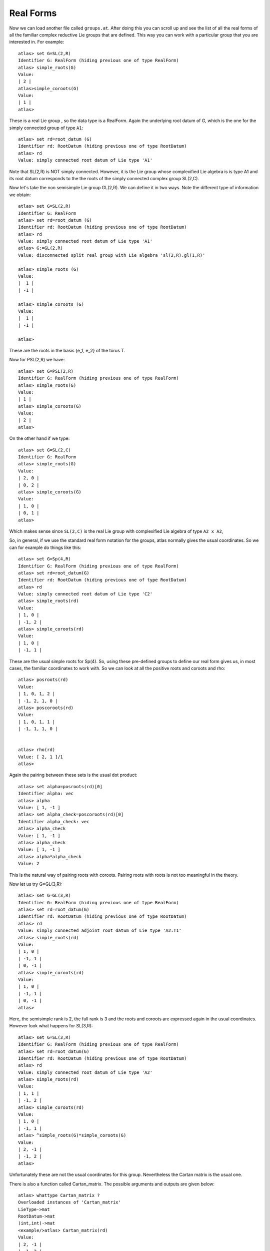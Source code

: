 Real Forms
============


Now we can load another file called ``groups.at``. After doing this
you can scroll up and see the list of all the real forms of all the
familiar complex reductive Lie groups that are defined. This way you
can work with a particular group that you are interested in. For
example::

      atlas> set G=SL(2,R)
      Identifier G: RealForm (hiding previous one of type RealForm)
      atlas> simple_roots(G)
      Value:
      | 2 |
      atlas>simple_coroots(G)
      Value:
      | 1 |
      atlas>

These is a real Lie group , so the data type is a RealForm. Again the underlying root datum of G, which is the one for the simply connected group of type ``A1``::

      atlas> set rd=root_datum (G)
      Identifier rd: RootDatum (hiding previous one of type RootDatum)
      atlas> rd
      Value: simply connected root datum of Lie type 'A1'

Note that SL(2,R) is NOT simply connected. However, it is the Lie group whose complexified Lie algebra is is type A1 and its root datum corresponds to the the roots of the simply connected complex group SL(2,C). 


Now let's take the non semisimple Lie group GL(2,R). We can define it
in two ways. Note the different type of information we obtain::

    atlas> set G=SL(2,R)
    Identifier G: RealForm
    atlas> set rd=root_datum (G)
    Identifier rd: RootDatum (hiding previous one of type RootDatum)
    atlas> rd
    Value: simply connected root datum of Lie type 'A1'
    atlas> G:=GL(2,R)
    Value: disconnected split real group with Lie algebra 'sl(2,R).gl(1,R)'
    
    atlas> simple_roots (G)
    Value: 
    |  1 |
    | -1 |
    
    atlas> simple_coroots (G)
    Value: 
    |  1 |
    | -1 |
    
    atlas>

These are the roots in the basis {e_1, e_2} of the torus T. 

Now for PSL(2,R) we have::

    atlas> set G=PSL(2,R)
    Identifier G: RealForm (hiding previous one of type RealForm)
    atlas> simple_roots(G)
    Value:
    | 1 |
    atlas> simple_coroots(G)
    Value:
    | 2 |
    atlas>

On the other hand if we type::

   atlas> set G=SL(2,C)
   Identifier G: RealForm
   atlas> simple_roots(G)
   Value:
   | 2, 0 |
   | 0, 2 |
   atlas> simple_coroots(G)
   Value:
   | 1, 0 |
   | 0, 1 |
   atlas>


Which makes sense since ``SL(2,C)`` is the real Lie group with complexified Lie algebra of type ``A2 x A2``, 


So, in general, if we use the standard real form notation for the groups, atlas normally gives the usual coordinates. So we can for example do things like this::


    atlas> set G=Sp(4,R)
    Identifier G: RealForm (hiding previous one of type RealForm)
    atlas> set rd=root_datum(G)
    Identifier rd: RootDatum (hiding previous one of type RootDatum)
    atlas> rd
    Value: simply connected root datum of Lie type 'C2'
    atlas> simple_roots(rd)
    Value:
    | 1, 0 |
    | -1, 2 |
    atlas> simple_coroots(rd)
    Value:
    | 1, 0 |
    | -1, 1 |

These are the usual simple roots for Sp(4). So, using these
pre-defined groups to define our real form gives us, in most cases, the
familiar coordinates to work with. So we can look at all the positive
roots and coroots and rho::

     atlas> posroots(rd)
     Value:
     | 1, 0, 1, 2 |
     | -1, 2, 1, 0 |
     atlas> poscoroots(rd)
     Value:
     | 1, 0, 1, 1 |
     | -1, 1, 1, 0 |


     atlas> rho(rd)
     Value: [ 2, 1 ]/1
     atlas>

Again the pairing between these sets is the usual dot product::


      atlas> set alpha=posroots(rd)[0]
      Identifier alpha: vec
      atlas> alpha
      Value: [ 1, -1 ]
      atlas> set alpha_check=poscoroots(rd)[0]
      Identifier alpha_check: vec
      atlas> alpha_check
      Value: [ 1, -1 ]
      atlas> alpha_check
      Value: [ 1, -1 ]
      atlas> alpha*alpha_check
      Value: 2

This is the natural way of pairing roots with coroots. Pairing roots with roots is not too meaningful in the theory. 


Now let us try  G=GL(3,R)::

    atlas> set G=GL(3,R)
    Identifier G: RealForm (hiding previous one of type RealForm)
    atlas> set rd=root_datum(G)
    Identifier rd: RootDatum (hiding previous one of type RootDatum)
    atlas> rd
    Value: simply connected adjoint root datum of Lie type 'A2.T1'
    atlas> simple_roots(rd)
    Value:
    | 1, 0 |
    | -1, 1 |
    | 0, -1 |
    atlas> simple_coroots(rd)
    Value:
    | 1, 0 |
    | -1, 1 |
    | 0, -1 |
    atlas>

Here, the semisimple rank is 2, the full rank is 3 and the roots and coroots are expressed again in the usual coordinates. However look what happens for SL(3,R)::

    atlas> set G=SL(3,R)
    Identifier G: RealForm (hiding previous one of type RealForm)
    atlas> set rd=root_datum(G)
    Identifier rd: RootDatum (hiding previous one of type RootDatum)
    atlas> rd
    Value: simply connected root datum of Lie type 'A2'
    atlas> simple_roots(rd)
    Value:
    | 1, 1 |
    | -1, 2 |
    atlas> simple_coroots(rd)
    Value:
    | 1, 0 |
    | -1, 1 |
    atlas> ^simple_roots(G)*simple_coroots(G)
    Value:
    | 2, -1 |
    | -1, 2 |
    atlas>

Unfortunately these are not the usual coordinates for this group. Nevertheless the Cartan matrix is the usual one.

There is also a function called Cartan_matrix. The possible arguments and outputs are given below::

      atlas> whattype Cartan_matrix ?
      Overloaded instances of 'Cartan_matrix'
      LieType->mat
      RootDatum->mat
      (int,int)->mat
      <example/>atlas> Cartan_matrix(rd)
      Value:
      | 2, -1 |
      | -1, 2 | 

We will see more about ``atlas`` coordinates in the next section.



